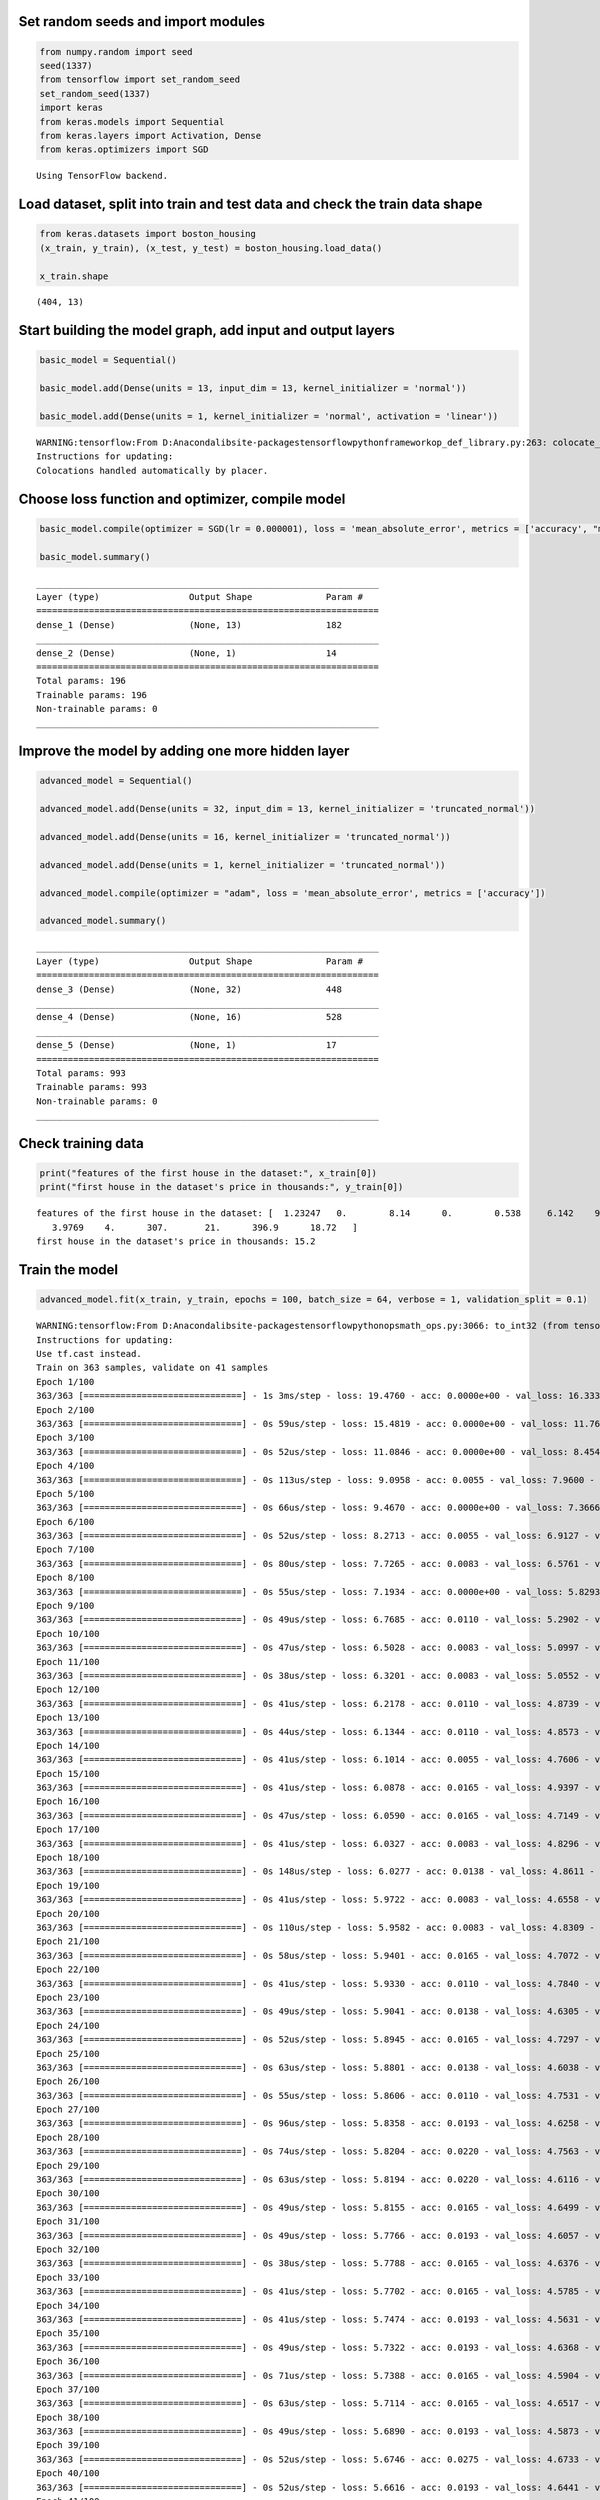 
Set random seeds and import modules
===================================

.. code:: ipython3

    from numpy.random import seed
    seed(1337)
    from tensorflow import set_random_seed
    set_random_seed(1337)
    import keras
    from keras.models import Sequential
    from keras.layers import Activation, Dense
    from keras.optimizers import SGD


.. parsed-literal::

    Using TensorFlow backend.
    

Load dataset, split into train and test data and check the train data shape
===========================================================================

.. code:: ipython3

    from keras.datasets import boston_housing
    (x_train, y_train), (x_test, y_test) = boston_housing.load_data()
    
    x_train.shape




.. parsed-literal::

    (404, 13)



Start building the model graph, add input and output layers
===========================================================

.. code:: ipython3

    basic_model = Sequential()
    
    basic_model.add(Dense(units = 13, input_dim = 13, kernel_initializer = 'normal'))
    
    basic_model.add(Dense(units = 1, kernel_initializer = 'normal', activation = 'linear'))


.. parsed-literal::

    WARNING:tensorflow:From D:\Anaconda\lib\site-packages\tensorflow\python\framework\op_def_library.py:263: colocate_with (from tensorflow.python.framework.ops) is deprecated and will be removed in a future version.
    Instructions for updating:
    Colocations handled automatically by placer.
    

Choose loss function and optimizer, compile model
=================================================

.. code:: ipython3

    basic_model.compile(optimizer = SGD(lr = 0.000001), loss = 'mean_absolute_error', metrics = ['accuracy', "mse"])
    
    basic_model.summary()


.. parsed-literal::

    _________________________________________________________________
    Layer (type)                 Output Shape              Param #   
    =================================================================
    dense_1 (Dense)              (None, 13)                182       
    _________________________________________________________________
    dense_2 (Dense)              (None, 1)                 14        
    =================================================================
    Total params: 196
    Trainable params: 196
    Non-trainable params: 0
    _________________________________________________________________
    

Improve the model by adding one more hidden layer
=================================================

.. code:: ipython3

    advanced_model = Sequential()
    
    advanced_model.add(Dense(units = 32, input_dim = 13, kernel_initializer = 'truncated_normal'))
    
    advanced_model.add(Dense(units = 16, kernel_initializer = 'truncated_normal'))
    
    advanced_model.add(Dense(units = 1, kernel_initializer = 'truncated_normal'))
    
    advanced_model.compile(optimizer = "adam", loss = 'mean_absolute_error', metrics = ['accuracy'])
    
    advanced_model.summary()


.. parsed-literal::

    _________________________________________________________________
    Layer (type)                 Output Shape              Param #   
    =================================================================
    dense_3 (Dense)              (None, 32)                448       
    _________________________________________________________________
    dense_4 (Dense)              (None, 16)                528       
    _________________________________________________________________
    dense_5 (Dense)              (None, 1)                 17        
    =================================================================
    Total params: 993
    Trainable params: 993
    Non-trainable params: 0
    _________________________________________________________________
    

Check training data
===================

.. code:: ipython3

    print("features of the first house in the dataset:", x_train[0])
    print("first house in the dataset's price in thousands:", y_train[0])


.. parsed-literal::

    features of the first house in the dataset: [  1.23247   0.        8.14      0.        0.538     6.142    91.7
       3.9769    4.      307.       21.      396.9      18.72   ]
    first house in the dataset's price in thousands: 15.2
    

Train the model
===============

.. code:: ipython3

    advanced_model.fit(x_train, y_train, epochs = 100, batch_size = 64, verbose = 1, validation_split = 0.1)


.. parsed-literal::

    WARNING:tensorflow:From D:\Anaconda\lib\site-packages\tensorflow\python\ops\math_ops.py:3066: to_int32 (from tensorflow.python.ops.math_ops) is deprecated and will be removed in a future version.
    Instructions for updating:
    Use tf.cast instead.
    Train on 363 samples, validate on 41 samples
    Epoch 1/100
    363/363 [==============================] - 1s 3ms/step - loss: 19.4760 - acc: 0.0000e+00 - val_loss: 16.3330 - val_acc: 0.0000e+00
    Epoch 2/100
    363/363 [==============================] - 0s 59us/step - loss: 15.4819 - acc: 0.0000e+00 - val_loss: 11.7637 - val_acc: 0.0000e+00
    Epoch 3/100
    363/363 [==============================] - 0s 52us/step - loss: 11.0846 - acc: 0.0000e+00 - val_loss: 8.4541 - val_acc: 0.0244
    Epoch 4/100
    363/363 [==============================] - 0s 113us/step - loss: 9.0958 - acc: 0.0055 - val_loss: 7.9600 - val_acc: 0.0244
    Epoch 5/100
    363/363 [==============================] - 0s 66us/step - loss: 9.4670 - acc: 0.0000e+00 - val_loss: 7.3666 - val_acc: 0.0244
    Epoch 6/100
    363/363 [==============================] - 0s 52us/step - loss: 8.2713 - acc: 0.0055 - val_loss: 6.9127 - val_acc: 0.0000e+00
    Epoch 7/100
    363/363 [==============================] - 0s 80us/step - loss: 7.7265 - acc: 0.0083 - val_loss: 6.5761 - val_acc: 0.0000e+00
    Epoch 8/100
    363/363 [==============================] - 0s 55us/step - loss: 7.1934 - acc: 0.0000e+00 - val_loss: 5.8293 - val_acc: 0.0000e+00
    Epoch 9/100
    363/363 [==============================] - 0s 49us/step - loss: 6.7685 - acc: 0.0110 - val_loss: 5.2902 - val_acc: 0.0244
    Epoch 10/100
    363/363 [==============================] - 0s 47us/step - loss: 6.5028 - acc: 0.0083 - val_loss: 5.0997 - val_acc: 0.0000e+00
    Epoch 11/100
    363/363 [==============================] - 0s 38us/step - loss: 6.3201 - acc: 0.0083 - val_loss: 5.0552 - val_acc: 0.0000e+00
    Epoch 12/100
    363/363 [==============================] - 0s 41us/step - loss: 6.2178 - acc: 0.0110 - val_loss: 4.8739 - val_acc: 0.0000e+00
    Epoch 13/100
    363/363 [==============================] - 0s 44us/step - loss: 6.1344 - acc: 0.0110 - val_loss: 4.8573 - val_acc: 0.0244
    Epoch 14/100
    363/363 [==============================] - 0s 41us/step - loss: 6.1014 - acc: 0.0055 - val_loss: 4.7606 - val_acc: 0.0244
    Epoch 15/100
    363/363 [==============================] - 0s 41us/step - loss: 6.0878 - acc: 0.0165 - val_loss: 4.9397 - val_acc: 0.0244
    Epoch 16/100
    363/363 [==============================] - 0s 47us/step - loss: 6.0590 - acc: 0.0165 - val_loss: 4.7149 - val_acc: 0.0244
    Epoch 17/100
    363/363 [==============================] - 0s 41us/step - loss: 6.0327 - acc: 0.0083 - val_loss: 4.8296 - val_acc: 0.0000e+00
    Epoch 18/100
    363/363 [==============================] - 0s 148us/step - loss: 6.0277 - acc: 0.0138 - val_loss: 4.8611 - val_acc: 0.0000e+00
    Epoch 19/100
    363/363 [==============================] - 0s 41us/step - loss: 5.9722 - acc: 0.0083 - val_loss: 4.6558 - val_acc: 0.0244
    Epoch 20/100
    363/363 [==============================] - 0s 110us/step - loss: 5.9582 - acc: 0.0083 - val_loss: 4.8309 - val_acc: 0.0000e+00
    Epoch 21/100
    363/363 [==============================] - 0s 58us/step - loss: 5.9401 - acc: 0.0165 - val_loss: 4.7072 - val_acc: 0.0000e+00
    Epoch 22/100
    363/363 [==============================] - 0s 41us/step - loss: 5.9330 - acc: 0.0110 - val_loss: 4.7840 - val_acc: 0.0000e+00
    Epoch 23/100
    363/363 [==============================] - 0s 49us/step - loss: 5.9041 - acc: 0.0138 - val_loss: 4.6305 - val_acc: 0.0000e+00
    Epoch 24/100
    363/363 [==============================] - 0s 52us/step - loss: 5.8945 - acc: 0.0165 - val_loss: 4.7297 - val_acc: 0.0000e+00
    Epoch 25/100
    363/363 [==============================] - 0s 63us/step - loss: 5.8801 - acc: 0.0138 - val_loss: 4.6038 - val_acc: 0.0000e+00
    Epoch 26/100
    363/363 [==============================] - 0s 55us/step - loss: 5.8606 - acc: 0.0110 - val_loss: 4.7531 - val_acc: 0.0000e+00
    Epoch 27/100
    363/363 [==============================] - 0s 96us/step - loss: 5.8358 - acc: 0.0193 - val_loss: 4.6258 - val_acc: 0.0000e+00
    Epoch 28/100
    363/363 [==============================] - 0s 74us/step - loss: 5.8204 - acc: 0.0220 - val_loss: 4.7563 - val_acc: 0.0000e+00
    Epoch 29/100
    363/363 [==============================] - 0s 63us/step - loss: 5.8194 - acc: 0.0220 - val_loss: 4.6116 - val_acc: 0.0000e+00
    Epoch 30/100
    363/363 [==============================] - 0s 49us/step - loss: 5.8155 - acc: 0.0165 - val_loss: 4.6499 - val_acc: 0.0000e+00
    Epoch 31/100
    363/363 [==============================] - 0s 49us/step - loss: 5.7766 - acc: 0.0193 - val_loss: 4.6057 - val_acc: 0.0000e+00
    Epoch 32/100
    363/363 [==============================] - 0s 38us/step - loss: 5.7788 - acc: 0.0165 - val_loss: 4.6376 - val_acc: 0.0000e+00
    Epoch 33/100
    363/363 [==============================] - 0s 41us/step - loss: 5.7702 - acc: 0.0165 - val_loss: 4.5785 - val_acc: 0.0000e+00
    Epoch 34/100
    363/363 [==============================] - 0s 41us/step - loss: 5.7474 - acc: 0.0193 - val_loss: 4.5631 - val_acc: 0.0000e+00
    Epoch 35/100
    363/363 [==============================] - 0s 49us/step - loss: 5.7322 - acc: 0.0193 - val_loss: 4.6368 - val_acc: 0.0000e+00
    Epoch 36/100
    363/363 [==============================] - 0s 71us/step - loss: 5.7388 - acc: 0.0165 - val_loss: 4.5904 - val_acc: 0.0000e+00
    Epoch 37/100
    363/363 [==============================] - 0s 63us/step - loss: 5.7114 - acc: 0.0165 - val_loss: 4.6517 - val_acc: 0.0000e+00
    Epoch 38/100
    363/363 [==============================] - 0s 49us/step - loss: 5.6890 - acc: 0.0193 - val_loss: 4.5873 - val_acc: 0.0244
    Epoch 39/100
    363/363 [==============================] - 0s 52us/step - loss: 5.6746 - acc: 0.0275 - val_loss: 4.6733 - val_acc: 0.0000e+00
    Epoch 40/100
    363/363 [==============================] - 0s 52us/step - loss: 5.6616 - acc: 0.0193 - val_loss: 4.6441 - val_acc: 0.0000e+00
    Epoch 41/100
    363/363 [==============================] - 0s 49us/step - loss: 5.6382 - acc: 0.0193 - val_loss: 4.5894 - val_acc: 0.0244
    Epoch 42/100
    363/363 [==============================] - 0s 47us/step - loss: 5.6295 - acc: 0.0165 - val_loss: 4.5525 - val_acc: 0.0244
    Epoch 43/100
    363/363 [==============================] - 0s 77us/step - loss: 5.6534 - acc: 0.0083 - val_loss: 4.6188 - val_acc: 0.0244
    Epoch 44/100
    363/363 [==============================] - 0s 47us/step - loss: 5.6632 - acc: 0.0165 - val_loss: 4.4967 - val_acc: 0.0244
    Epoch 45/100
    363/363 [==============================] - 0s 44us/step - loss: 5.6806 - acc: 0.0055 - val_loss: 4.6704 - val_acc: 0.0244
    Epoch 46/100
    363/363 [==============================] - 0s 49us/step - loss: 5.5846 - acc: 0.0165 - val_loss: 4.4033 - val_acc: 0.0244
    Epoch 47/100
    363/363 [==============================] - 0s 49us/step - loss: 5.5573 - acc: 0.0165 - val_loss: 4.6370 - val_acc: 0.0244
    Epoch 48/100
    363/363 [==============================] - 0s 66us/step - loss: 5.5746 - acc: 0.0248 - val_loss: 4.4808 - val_acc: 0.0244
    Epoch 49/100
    363/363 [==============================] - 0s 44us/step - loss: 5.5205 - acc: 0.0083 - val_loss: 4.6498 - val_acc: 0.0244
    Epoch 50/100
    363/363 [==============================] - 0s 49us/step - loss: 5.5128 - acc: 0.0138 - val_loss: 4.3211 - val_acc: 0.0244
    Epoch 51/100
    363/363 [==============================] - 0s 41us/step - loss: 5.5203 - acc: 0.0248 - val_loss: 4.5832 - val_acc: 0.0244
    Epoch 52/100
    363/363 [==============================] - 0s 44us/step - loss: 5.5147 - acc: 0.0165 - val_loss: 4.3736 - val_acc: 0.0000e+00
    Epoch 53/100
    363/363 [==============================] - 0s 69us/step - loss: 5.4574 - acc: 0.0220 - val_loss: 4.8472 - val_acc: 0.0244
    Epoch 54/100
    363/363 [==============================] - 0s 47us/step - loss: 5.4821 - acc: 0.0055 - val_loss: 4.2722 - val_acc: 0.0488
    Epoch 55/100
    363/363 [==============================] - 0s 47us/step - loss: 5.4741 - acc: 0.0165 - val_loss: 4.6613 - val_acc: 0.0488
    Epoch 56/100
    363/363 [==============================] - 0s 44us/step - loss: 5.5240 - acc: 0.0055 - val_loss: 4.3199 - val_acc: 0.0000e+00
    Epoch 57/100
    363/363 [==============================] - 0s 41us/step - loss: 5.4498 - acc: 0.0193 - val_loss: 4.4448 - val_acc: 0.0000e+00
    Epoch 58/100
    363/363 [==============================] - 0s 41us/step - loss: 5.4316 - acc: 0.0138 - val_loss: 4.4583 - val_acc: 0.0000e+00
    Epoch 59/100
    363/363 [==============================] - 0s 44us/step - loss: 5.3661 - acc: 0.0083 - val_loss: 4.4638 - val_acc: 0.0000e+00
    Epoch 60/100
    363/363 [==============================] - 0s 47us/step - loss: 5.3526 - acc: 0.0165 - val_loss: 4.6575 - val_acc: 0.0488
    Epoch 61/100
    363/363 [==============================] - 0s 49us/step - loss: 5.3441 - acc: 0.0110 - val_loss: 4.4425 - val_acc: 0.0000e+00
    Epoch 62/100
    363/363 [==============================] - 0s 69us/step - loss: 5.3081 - acc: 0.0138 - val_loss: 4.4418 - val_acc: 0.0000e+00
    Epoch 63/100
    363/363 [==============================] - 0s 49us/step - loss: 5.2856 - acc: 0.0138 - val_loss: 4.5548 - val_acc: 0.0000e+00
    Epoch 64/100
    363/363 [==============================] - 0s 47us/step - loss: 5.2972 - acc: 0.0165 - val_loss: 4.7408 - val_acc: 0.0244
    Epoch 65/100
    363/363 [==============================] - 0s 44us/step - loss: 5.2679 - acc: 0.0110 - val_loss: 4.4558 - val_acc: 0.0000e+00
    Epoch 66/100
    363/363 [==============================] - 0s 49us/step - loss: 5.2141 - acc: 0.0193 - val_loss: 4.5887 - val_acc: 0.0000e+00
    Epoch 67/100
    363/363 [==============================] - 0s 44us/step - loss: 5.1917 - acc: 0.0110 - val_loss: 4.4285 - val_acc: 0.0000e+00
    Epoch 68/100
    363/363 [==============================] - 0s 38us/step - loss: 5.1757 - acc: 0.0193 - val_loss: 4.4440 - val_acc: 0.0000e+00
    Epoch 69/100
    363/363 [==============================] - 0s 44us/step - loss: 5.1746 - acc: 0.0110 - val_loss: 4.6843 - val_acc: 0.0000e+00
    Epoch 70/100
    363/363 [==============================] - 0s 63us/step - loss: 5.2259 - acc: 0.0083 - val_loss: 4.2294 - val_acc: 0.0488
    Epoch 71/100
    363/363 [==============================] - 0s 47us/step - loss: 5.1430 - acc: 0.0165 - val_loss: 4.7810 - val_acc: 0.0244
    Epoch 72/100
    363/363 [==============================] - 0s 41us/step - loss: 5.2711 - acc: 0.0138 - val_loss: 4.3496 - val_acc: 0.0000e+00
    Epoch 73/100
    363/363 [==============================] - 0s 88us/step - loss: 5.2302 - acc: 0.0028 - val_loss: 4.3123 - val_acc: 0.0000e+00
    Epoch 74/100
    363/363 [==============================] - 0s 71us/step - loss: 5.1935 - acc: 0.0055 - val_loss: 4.6482 - val_acc: 0.0000e+00
    Epoch 75/100
    363/363 [==============================] - 0s 60us/step - loss: 5.2484 - acc: 0.0083 - val_loss: 4.2633 - val_acc: 0.0488
    Epoch 76/100
    363/363 [==============================] - 0s 66us/step - loss: 5.0663 - acc: 0.0193 - val_loss: 4.7944 - val_acc: 0.0244
    Epoch 77/100
    363/363 [==============================] - 0s 49us/step - loss: 5.0433 - acc: 0.0055 - val_loss: 4.3894 - val_acc: 0.0000e+00
    Epoch 78/100
    363/363 [==============================] - 0s 85us/step - loss: 5.0170 - acc: 0.0165 - val_loss: 4.5003 - val_acc: 0.0000e+00
    Epoch 79/100
    363/363 [==============================] - 0s 49us/step - loss: 4.9952 - acc: 0.0110 - val_loss: 4.3675 - val_acc: 0.0000e+00
    Epoch 80/100
    363/363 [==============================] - 0s 47us/step - loss: 5.0244 - acc: 0.0083 - val_loss: 4.7774 - val_acc: 0.0244
    Epoch 81/100
    363/363 [==============================] - 0s 91us/step - loss: 5.1797 - acc: 0.0083 - val_loss: 4.1789 - val_acc: 0.0488
    Epoch 82/100
    363/363 [==============================] - 0s 52us/step - loss: 5.0588 - acc: 0.0138 - val_loss: 4.6822 - val_acc: 0.0000e+00
    Epoch 83/100
    363/363 [==============================] - 0s 49us/step - loss: 5.1104 - acc: 0.0138 - val_loss: 4.5257 - val_acc: 0.0000e+00
    Epoch 84/100
    363/363 [==============================] - 0s 140us/step - loss: 4.9861 - acc: 0.0193 - val_loss: 4.3343 - val_acc: 0.0000e+00
    Epoch 85/100
    363/363 [==============================] - 0s 63us/step - loss: 4.9474 - acc: 0.0110 - val_loss: 4.5225 - val_acc: 0.0000e+00
    Epoch 86/100
    363/363 [==============================] - 0s 47us/step - loss: 4.9094 - acc: 0.0138 - val_loss: 4.5082 - val_acc: 0.0000e+00
    Epoch 87/100
    363/363 [==============================] - 0s 99us/step - loss: 4.8657 - acc: 0.0110 - val_loss: 4.4635 - val_acc: 0.0000e+00
    Epoch 88/100
    363/363 [==============================] - 0s 49us/step - loss: 4.8746 - acc: 0.0165 - val_loss: 4.4516 - val_acc: 0.0000e+00
    Epoch 89/100
    363/363 [==============================] - 0s 49us/step - loss: 4.8652 - acc: 0.0110 - val_loss: 4.6033 - val_acc: 0.0000e+00
    Epoch 90/100
    363/363 [==============================] - 0s 44us/step - loss: 4.8338 - acc: 0.0165 - val_loss: 4.5355 - val_acc: 0.0000e+00
    Epoch 91/100
    363/363 [==============================] - 0s 44us/step - loss: 4.8301 - acc: 0.0138 - val_loss: 4.2821 - val_acc: 0.0488
    Epoch 92/100
    363/363 [==============================] - 0s 44us/step - loss: 4.8001 - acc: 0.0138 - val_loss: 4.6296 - val_acc: 0.0000e+00
    Epoch 93/100
    363/363 [==============================] - 0s 47us/step - loss: 4.7565 - acc: 0.0193 - val_loss: 4.3032 - val_acc: 0.0244
    Epoch 94/100
    363/363 [==============================] - 0s 52us/step - loss: 4.7773 - acc: 0.0055 - val_loss: 4.6034 - val_acc: 0.0244
    Epoch 95/100
    363/363 [==============================] - 0s 49us/step - loss: 4.7643 - acc: 0.0138 - val_loss: 4.4051 - val_acc: 0.0000e+00
    Epoch 96/100
    363/363 [==============================] - 0s 41us/step - loss: 4.7349 - acc: 0.0110 - val_loss: 4.6976 - val_acc: 0.0244
    Epoch 97/100
    363/363 [==============================] - 0s 55us/step - loss: 4.8761 - acc: 0.0083 - val_loss: 4.1767 - val_acc: 0.0000e+00
    Epoch 98/100
    363/363 [==============================] - 0s 58us/step - loss: 5.0155 - acc: 0.0138 - val_loss: 4.7457 - val_acc: 0.0244
    Epoch 99/100
    363/363 [==============================] - 0s 49us/step - loss: 4.7588 - acc: 0.0138 - val_loss: 4.5146 - val_acc: 0.0000e+00
    Epoch 100/100
    363/363 [==============================] - 0s 52us/step - loss: 4.7109 - acc: 0.0055 - val_loss: 4.3469 - val_acc: 0.0488
    



.. parsed-literal::

    <keras.callbacks.History at 0x2f04d1ed0b8>



Model evaluation function
=========================

.. code:: ipython3

    def test_model(model, metric="accuracy"):
        evaluation = model.evaluate(x_test, y_test, verbose=0)
    
        print("-------------------------------------")
        print("Loss over the test dataset: %.2f" % (evaluation[0]))
        print("-------------------------------------")
        if metric == "accuracy":
            print("Accuarcy: %.2f" % (evaluation[1]))
        elif metric == "mae":
            print("Mean absolute error: %.2f" % (evaluation[1]))

Test the basic model
====================

.. code:: ipython3

    test_model(basic_model)


.. parsed-literal::

    -------------------------------------
    Loss over the test dataset: 29.40
    -------------------------------------
    Accuarcy: 0.00
    

Test the advanced model
=======================

.. code:: ipython3

    test_model(advanced_model)


.. parsed-literal::

    -------------------------------------
    Loss over the test dataset: 4.86
    -------------------------------------
    Accuarcy: 0.03
    

Define function to check actual house predictions
=================================================

.. code:: ipython3

    def check_predictions(model):
        train_houses=[x_train[0:1], x_train[10:11], x_train[200:201]]
        train_actual_prices = [y_train[0:1], y_train[10], y_train[200]]
    
        print("\n")
        print("Training set points:")
    
        for house, price in zip(train_houses, train_actual_prices):
            prediction = model.predict(house)
            print(f"Predicted price: {prediction}, Actual price: {price}")
    
        test_houses=[x_test[1:2], x_test[50:51], x_test[100:101]]
        test_actual_prices = [y_test[1], y_test[50], y_test[100]]
    
        print("\n")
        print("Testing set points:")
    
        for house, price in zip(test_houses, test_actual_prices):
            prediction = model.predict(house)
            print(f"Predicted price: {prediction}, Actual price: {price}")

Demonstrate slicing
===================

.. code:: ipython3

    print("sliced: ", x_train[0:1])
    print("not sliced: ", x_train[0])


.. parsed-literal::

    sliced:  [[  1.23247   0.        8.14      0.        0.538     6.142    91.7
        3.9769    4.      307.       21.      396.9      18.72   ]]
    not sliced:  [  1.23247   0.        8.14      0.        0.538     6.142    91.7
       3.9769    4.      307.       21.      396.9      18.72   ]
    

Check concrete predictions for our advanced model
=================================================

.. code:: ipython3

    check_predictions(advanced_model)


.. parsed-literal::

    
    
    Training set points:
    Predicted price: [[19.079166]], Actual price: [15.2]
    Predicted price: [[17.994045]], Actual price: 12.1
    Predicted price: [[27.042465]], Actual price: 23.9
    
    
    Testing set points:
    Predicted price: [[19.801466]], Actual price: 18.8
    Predicted price: [[32.983814]], Actual price: 35.4
    Predicted price: [[24.607197]], Actual price: 26.7
    

Improve the model
=================

.. code:: ipython3

    improved_model = Sequential()
    # add neuron units and add nonlinear activation function
    improved_model.add(Dense(units = 64, input_dim = 13, kernel_initializer = 'truncated_normal', activation = "relu"))
    
    improved_model.add(Dense(units = 32, kernel_initializer = 'truncated_normal', activation = "relu"))
    
    improved_model.add(Dense(units = 1, kernel_initializer = 'truncated_normal'))
    
    # mean squared error penalizes larger difference, works better
    improved_model.compile(optimizer = "adam", loss = 'mean_squared_error', metrics = ['mae'])
    # changes batch size = 32 which works better,both loss and validation loss has decreased at epochs=150
    improved_model.fit(x_train, y_train, epochs = 150, batch_size = 32, verbose = 1, validation_split = 0.2)
    
    check_predictions(improved_model)


.. parsed-literal::

    Train on 323 samples, validate on 81 samples
    Epoch 1/150
    323/323 [==============================] - 1s 3ms/step - loss: 441.2293 - mean_absolute_error: 18.4925 - val_loss: 312.3085 - val_mean_absolute_error: 14.6657
    Epoch 2/150
    323/323 [==============================] - 0s 123us/step - loss: 180.0133 - mean_absolute_error: 10.5206 - val_loss: 127.5609 - val_mean_absolute_error: 8.8612
    Epoch 3/150
    323/323 [==============================] - 0s 170us/step - loss: 132.8036 - mean_absolute_error: 8.7872 - val_loss: 112.4659 - val_mean_absolute_error: 8.1237
    Epoch 4/150
    323/323 [==============================] - 0s 130us/step - loss: 106.3767 - mean_absolute_error: 7.4756 - val_loss: 116.6352 - val_mean_absolute_error: 7.8220
    Epoch 5/150
    323/323 [==============================] - 0s 111us/step - loss: 91.1831 - mean_absolute_error: 6.7197 - val_loss: 86.2633 - val_mean_absolute_error: 6.9441
    Epoch 6/150
    323/323 [==============================] - 0s 133us/step - loss: 79.1563 - mean_absolute_error: 6.5656 - val_loss: 78.6052 - val_mean_absolute_error: 6.1694
    Epoch 7/150
    323/323 [==============================] - 0s 124us/step - loss: 69.1063 - mean_absolute_error: 5.6202 - val_loss: 78.3706 - val_mean_absolute_error: 5.8507
    Epoch 8/150
    323/323 [==============================] - 0s 83us/step - loss: 64.7206 - mean_absolute_error: 5.6190 - val_loss: 70.2571 - val_mean_absolute_error: 5.7456
    Epoch 9/150
    323/323 [==============================] - 0s 102us/step - loss: 61.1135 - mean_absolute_error: 5.3872 - val_loss: 73.7842 - val_mean_absolute_error: 5.5514
    Epoch 10/150
    323/323 [==============================] - 0s 145us/step - loss: 60.9069 - mean_absolute_error: 5.3647 - val_loss: 68.1519 - val_mean_absolute_error: 5.6286
    Epoch 11/150
    323/323 [==============================] - ETA: 0s - loss: 48.9758 - mean_absolute_error: 5.55 - 0s 142us/step - loss: 58.8660 - mean_absolute_error: 5.3615 - val_loss: 70.6623 - val_mean_absolute_error: 5.4833
    Epoch 12/150
    323/323 [==============================] - 0s 96us/step - loss: 58.3411 - mean_absolute_error: 5.1941 - val_loss: 67.5164 - val_mean_absolute_error: 5.5408
    Epoch 13/150
    323/323 [==============================] - 0s 93us/step - loss: 57.2751 - mean_absolute_error: 5.3322 - val_loss: 69.2805 - val_mean_absolute_error: 5.4331
    Epoch 14/150
    323/323 [==============================] - 0s 148us/step - loss: 56.4446 - mean_absolute_error: 5.0754 - val_loss: 66.6182 - val_mean_absolute_error: 5.5064
    Epoch 15/150
    323/323 [==============================] - 0s 195us/step - loss: 56.9475 - mean_absolute_error: 5.5217 - val_loss: 67.5023 - val_mean_absolute_error: 5.3835
    Epoch 16/150
    323/323 [==============================] - 0s 86us/step - loss: 55.6942 - mean_absolute_error: 5.0036 - val_loss: 66.0344 - val_mean_absolute_error: 5.3915
    Epoch 17/150
    323/323 [==============================] - 0s 96us/step - loss: 54.1180 - mean_absolute_error: 5.1182 - val_loss: 66.5261 - val_mean_absolute_error: 5.3302
    Epoch 18/150
    323/323 [==============================] - 0s 80us/step - loss: 53.6155 - mean_absolute_error: 5.0151 - val_loss: 68.2123 - val_mean_absolute_error: 5.2675
    Epoch 19/150
    323/323 [==============================] - 0s 99us/step - loss: 53.4091 - mean_absolute_error: 4.8091 - val_loss: 64.1694 - val_mean_absolute_error: 5.3649
    Epoch 20/150
    323/323 [==============================] - 0s 151us/step - loss: 52.5406 - mean_absolute_error: 5.0221 - val_loss: 65.9217 - val_mean_absolute_error: 5.2431
    Epoch 21/150
    323/323 [==============================] - 0s 127us/step - loss: 52.2549 - mean_absolute_error: 4.9040 - val_loss: 67.9358 - val_mean_absolute_error: 5.2018
    Epoch 22/150
    323/323 [==============================] - 0s 90us/step - loss: 53.8884 - mean_absolute_error: 4.6979 - val_loss: 61.8989 - val_mean_absolute_error: 5.2811
    Epoch 23/150
    323/323 [==============================] - 0s 108us/step - loss: 51.6003 - mean_absolute_error: 4.9563 - val_loss: 63.0338 - val_mean_absolute_error: 5.1501
    Epoch 24/150
    323/323 [==============================] - 0s 124us/step - loss: 50.4431 - mean_absolute_error: 4.9436 - val_loss: 65.0851 - val_mean_absolute_error: 5.1089
    Epoch 25/150
    323/323 [==============================] - 0s 83us/step - loss: 50.0588 - mean_absolute_error: 4.6187 - val_loss: 60.2674 - val_mean_absolute_error: 5.1475
    Epoch 26/150
    323/323 [==============================] - 0s 74us/step - loss: 48.8548 - mean_absolute_error: 4.7664 - val_loss: 61.2168 - val_mean_absolute_error: 5.0609
    Epoch 27/150
    323/323 [==============================] - 0s 170us/step - loss: 49.4343 - mean_absolute_error: 4.6116 - val_loss: 57.9659 - val_mean_absolute_error: 5.2841
    Epoch 28/150
    323/323 [==============================] - 0s 114us/step - loss: 48.5890 - mean_absolute_error: 5.0150 - val_loss: 66.1015 - val_mean_absolute_error: 5.0633
    Epoch 29/150
    323/323 [==============================] - 0s 93us/step - loss: 50.3099 - mean_absolute_error: 4.6754 - val_loss: 56.8893 - val_mean_absolute_error: 5.1069
    Epoch 30/150
    323/323 [==============================] - 0s 111us/step - loss: 46.9988 - mean_absolute_error: 4.6414 - val_loss: 56.7745 - val_mean_absolute_error: 4.9651
    Epoch 31/150
    323/323 [==============================] - 0s 108us/step - loss: 46.4723 - mean_absolute_error: 4.5852 - val_loss: 56.4074 - val_mean_absolute_error: 4.9237
    Epoch 32/150
    323/323 [==============================] - 0s 105us/step - loss: 45.7336 - mean_absolute_error: 4.4720 - val_loss: 55.3370 - val_mean_absolute_error: 5.0391
    Epoch 33/150
    323/323 [==============================] - 0s 83us/step - loss: 44.9991 - mean_absolute_error: 4.6046 - val_loss: 54.6293 - val_mean_absolute_error: 4.8692
    Epoch 34/150
    323/323 [==============================] - 0s 83us/step - loss: 43.7522 - mean_absolute_error: 4.4672 - val_loss: 56.7307 - val_mean_absolute_error: 4.8244
    Epoch 35/150
    323/323 [==============================] - 0s 133us/step - loss: 43.9845 - mean_absolute_error: 4.3511 - val_loss: 51.8416 - val_mean_absolute_error: 4.9549
    Epoch 36/150
    323/323 [==============================] - 0s 77us/step - loss: 45.8603 - mean_absolute_error: 4.8676 - val_loss: 56.7073 - val_mean_absolute_error: 4.8208
    Epoch 37/150
    323/323 [==============================] - 0s 99us/step - loss: 41.6780 - mean_absolute_error: 4.4411 - val_loss: 51.5690 - val_mean_absolute_error: 4.8282
    Epoch 38/150
    323/323 [==============================] - 0s 80us/step - loss: 41.1173 - mean_absolute_error: 4.3558 - val_loss: 50.9333 - val_mean_absolute_error: 4.7807
    Epoch 39/150
    323/323 [==============================] - 0s 130us/step - loss: 41.3286 - mean_absolute_error: 4.6580 - val_loss: 59.3128 - val_mean_absolute_error: 4.9578
    Epoch 40/150
    323/323 [==============================] - 0s 124us/step - loss: 42.7752 - mean_absolute_error: 4.3898 - val_loss: 49.8825 - val_mean_absolute_error: 5.1964
    Epoch 41/150
    323/323 [==============================] - 0s 111us/step - loss: 41.4585 - mean_absolute_error: 4.4578 - val_loss: 51.0796 - val_mean_absolute_error: 4.6750
    Epoch 42/150
    323/323 [==============================] - 0s 173us/step - loss: 39.3859 - mean_absolute_error: 4.2963 - val_loss: 47.4860 - val_mean_absolute_error: 4.6543
    Epoch 43/150
    323/323 [==============================] - 0s 86us/step - loss: 38.5087 - mean_absolute_error: 4.1458 - val_loss: 46.4232 - val_mean_absolute_error: 4.7336
    Epoch 44/150
    323/323 [==============================] - 0s 83us/step - loss: 38.2484 - mean_absolute_error: 4.3773 - val_loss: 48.1360 - val_mean_absolute_error: 4.5515
    Epoch 45/150
    323/323 [==============================] - 0s 71us/step - loss: 37.0735 - mean_absolute_error: 4.2339 - val_loss: 46.2012 - val_mean_absolute_error: 4.5357
    Epoch 46/150
    323/323 [==============================] - 0s 93us/step - loss: 36.8482 - mean_absolute_error: 4.2344 - val_loss: 49.7975 - val_mean_absolute_error: 4.5537
    Epoch 47/150
    323/323 [==============================] - 0s 83us/step - loss: 37.7333 - mean_absolute_error: 4.2188 - val_loss: 46.0541 - val_mean_absolute_error: 4.4607
    Epoch 48/150
    323/323 [==============================] - 0s 86us/step - loss: 35.6940 - mean_absolute_error: 4.1461 - val_loss: 47.3360 - val_mean_absolute_error: 4.4531
    Epoch 49/150
    323/323 [==============================] - 0s 83us/step - loss: 36.8875 - mean_absolute_error: 4.1100 - val_loss: 42.5192 - val_mean_absolute_error: 4.4994
    Epoch 50/150
    323/323 [==============================] - 0s 108us/step - loss: 34.4098 - mean_absolute_error: 4.0596 - val_loss: 46.5403 - val_mean_absolute_error: 4.4247
    Epoch 51/150
    323/323 [==============================] - 0s 136us/step - loss: 34.5377 - mean_absolute_error: 4.2126 - val_loss: 45.1822 - val_mean_absolute_error: 4.3815
    Epoch 52/150
    323/323 [==============================] - 0s 96us/step - loss: 34.6114 - mean_absolute_error: 4.0607 - val_loss: 40.1372 - val_mean_absolute_error: 4.4437
    Epoch 53/150
    323/323 [==============================] - 0s 117us/step - loss: 33.0691 - mean_absolute_error: 3.9185 - val_loss: 39.6172 - val_mean_absolute_error: 4.6036
    Epoch 54/150
    323/323 [==============================] - 0s 90us/step - loss: 34.4710 - mean_absolute_error: 4.3236 - val_loss: 43.5103 - val_mean_absolute_error: 4.3226
    Epoch 55/150
    323/323 [==============================] - 0s 105us/step - loss: 32.4232 - mean_absolute_error: 4.0532 - val_loss: 40.8916 - val_mean_absolute_error: 4.2706
    Epoch 56/150
    323/323 [==============================] - 0s 157us/step - loss: 34.1398 - mean_absolute_error: 4.1298 - val_loss: 38.2386 - val_mean_absolute_error: 4.3280
    Epoch 57/150
    323/323 [==============================] - 0s 148us/step - loss: 31.8875 - mean_absolute_error: 3.8508 - val_loss: 37.6155 - val_mean_absolute_error: 4.4515
    Epoch 58/150
    323/323 [==============================] - 0s 114us/step - loss: 31.1036 - mean_absolute_error: 4.0828 - val_loss: 44.1133 - val_mean_absolute_error: 4.3349
    Epoch 59/150
    323/323 [==============================] - 0s 96us/step - loss: 31.7447 - mean_absolute_error: 3.8310 - val_loss: 36.2162 - val_mean_absolute_error: 4.3343
    Epoch 60/150
    323/323 [==============================] - 0s 114us/step - loss: 32.5302 - mean_absolute_error: 4.1414 - val_loss: 36.7171 - val_mean_absolute_error: 4.0838
    Epoch 61/150
    323/323 [==============================] - 0s 90us/step - loss: 29.6228 - mean_absolute_error: 3.7965 - val_loss: 35.2041 - val_mean_absolute_error: 4.0948
    Epoch 62/150
    323/323 [==============================] - 0s 96us/step - loss: 29.2416 - mean_absolute_error: 3.7900 - val_loss: 33.8856 - val_mean_absolute_error: 4.1579
    Epoch 63/150
    323/323 [==============================] - 0s 102us/step - loss: 29.1467 - mean_absolute_error: 3.8250 - val_loss: 33.5733 - val_mean_absolute_error: 4.1064
    Epoch 64/150
    323/323 [==============================] - 0s 145us/step - loss: 28.7287 - mean_absolute_error: 3.8176 - val_loss: 32.9463 - val_mean_absolute_error: 4.1101
    Epoch 65/150
    323/323 [==============================] - 0s 139us/step - loss: 29.0928 - mean_absolute_error: 3.7439 - val_loss: 36.0013 - val_mean_absolute_error: 4.7383
    Epoch 66/150
    323/323 [==============================] - 0s 142us/step - loss: 32.0252 - mean_absolute_error: 4.1661 - val_loss: 32.0806 - val_mean_absolute_error: 4.0156
    Epoch 67/150
    323/323 [==============================] - 0s 139us/step - loss: 30.6671 - mean_absolute_error: 4.1989 - val_loss: 32.2960 - val_mean_absolute_error: 3.8858
    Epoch 68/150
    323/323 [==============================] - 0s 120us/step - loss: 28.8286 - mean_absolute_error: 4.0116 - val_loss: 42.5468 - val_mean_absolute_error: 4.3448
    Epoch 69/150
    323/323 [==============================] - 0s 86us/step - loss: 29.7401 - mean_absolute_error: 3.9260 - val_loss: 31.0713 - val_mean_absolute_error: 3.8738
    Epoch 70/150
    323/323 [==============================] - 0s 151us/step - loss: 26.8224 - mean_absolute_error: 3.6821 - val_loss: 31.2173 - val_mean_absolute_error: 3.7880
    Epoch 71/150
    323/323 [==============================] - 0s 108us/step - loss: 26.5629 - mean_absolute_error: 3.7493 - val_loss: 31.4047 - val_mean_absolute_error: 3.7897
    Epoch 72/150
    323/323 [==============================] - 0s 96us/step - loss: 25.9398 - mean_absolute_error: 3.7862 - val_loss: 30.8300 - val_mean_absolute_error: 3.7527
    Epoch 73/150
    323/323 [==============================] - 0s 124us/step - loss: 26.7045 - mean_absolute_error: 3.8248 - val_loss: 29.9571 - val_mean_absolute_error: 3.7495
    Epoch 74/150
    323/323 [==============================] - 0s 108us/step - loss: 26.4636 - mean_absolute_error: 3.6559 - val_loss: 29.2668 - val_mean_absolute_error: 3.7258
    Epoch 75/150
    323/323 [==============================] - 0s 124us/step - loss: 25.2071 - mean_absolute_error: 3.6394 - val_loss: 28.4011 - val_mean_absolute_error: 3.8290
    Epoch 76/150
    323/323 [==============================] - 0s 99us/step - loss: 27.4804 - mean_absolute_error: 3.8675 - val_loss: 28.4731 - val_mean_absolute_error: 3.7212
    Epoch 77/150
    323/323 [==============================] - 0s 111us/step - loss: 30.2229 - mean_absolute_error: 4.0626 - val_loss: 35.4745 - val_mean_absolute_error: 3.9912
    Epoch 78/150
    323/323 [==============================] - 0s 139us/step - loss: 26.4034 - mean_absolute_error: 3.9012 - val_loss: 32.8916 - val_mean_absolute_error: 3.8501
    Epoch 79/150
    323/323 [==============================] - 0s 170us/step - loss: 25.6751 - mean_absolute_error: 3.7336 - val_loss: 27.2353 - val_mean_absolute_error: 3.7029
    Epoch 80/150
    323/323 [==============================] - 0s 133us/step - loss: 25.9962 - mean_absolute_error: 3.6868 - val_loss: 27.3694 - val_mean_absolute_error: 3.6871
    Epoch 81/150
    323/323 [==============================] - 0s 111us/step - loss: 25.4086 - mean_absolute_error: 3.5846 - val_loss: 28.6596 - val_mean_absolute_error: 4.0419
    Epoch 82/150
    323/323 [==============================] - 0s 93us/step - loss: 23.2533 - mean_absolute_error: 3.5878 - val_loss: 31.3840 - val_mean_absolute_error: 3.7778
    Epoch 83/150
    323/323 [==============================] - 0s 80us/step - loss: 24.5994 - mean_absolute_error: 3.6334 - val_loss: 26.3073 - val_mean_absolute_error: 3.5860
    Epoch 84/150
    323/323 [==============================] - 0s 111us/step - loss: 23.6109 - mean_absolute_error: 3.6126 - val_loss: 29.0921 - val_mean_absolute_error: 3.6604
    Epoch 85/150
    323/323 [==============================] - 0s 74us/step - loss: 23.4182 - mean_absolute_error: 3.5376 - val_loss: 25.8445 - val_mean_absolute_error: 3.7310
    Epoch 86/150
    323/323 [==============================] - 0s 114us/step - loss: 23.8492 - mean_absolute_error: 3.5693 - val_loss: 28.0465 - val_mean_absolute_error: 3.5868
    Epoch 87/150
    323/323 [==============================] - 0s 142us/step - loss: 23.3514 - mean_absolute_error: 3.6682 - val_loss: 29.6603 - val_mean_absolute_error: 3.7050
    Epoch 88/150
    323/323 [==============================] - 0s 120us/step - loss: 24.4779 - mean_absolute_error: 3.6224 - val_loss: 24.6481 - val_mean_absolute_error: 3.5349
    Epoch 89/150
    323/323 [==============================] - 0s 123us/step - loss: 22.3639 - mean_absolute_error: 3.5078 - val_loss: 27.8328 - val_mean_absolute_error: 3.6176
    Epoch 90/150
    323/323 [==============================] - 0s 148us/step - loss: 21.8766 - mean_absolute_error: 3.4539 - val_loss: 24.0316 - val_mean_absolute_error: 3.5419
    Epoch 91/150
    323/323 [==============================] - 0s 133us/step - loss: 22.1447 - mean_absolute_error: 3.5500 - val_loss: 25.5041 - val_mean_absolute_error: 3.4615
    Epoch 92/150
    323/323 [==============================] - 0s 124us/step - loss: 22.1175 - mean_absolute_error: 3.3839 - val_loss: 29.5606 - val_mean_absolute_error: 4.3192
    Epoch 93/150
    323/323 [==============================] - ETA: 0s - loss: 19.9985 - mean_absolute_error: 3.63 - 0s 111us/step - loss: 30.8597 - mean_absolute_error: 4.3460 - val_loss: 30.2479 - val_mean_absolute_error: 3.8889
    Epoch 94/150
    323/323 [==============================] - 0s 154us/step - loss: 22.5009 - mean_absolute_error: 3.6067 - val_loss: 23.7829 - val_mean_absolute_error: 3.4745
    Epoch 95/150
    323/323 [==============================] - 0s 93us/step - loss: 23.8507 - mean_absolute_error: 3.6231 - val_loss: 24.7789 - val_mean_absolute_error: 3.4440
    Epoch 96/150
    323/323 [==============================] - 0s 222us/step - loss: 22.5332 - mean_absolute_error: 3.5998 - val_loss: 28.9281 - val_mean_absolute_error: 3.7662
    Epoch 97/150
    323/323 [==============================] - 0s 145us/step - loss: 23.2586 - mean_absolute_error: 3.7074 - val_loss: 27.0760 - val_mean_absolute_error: 3.6083
    Epoch 98/150
    323/323 [==============================] - 0s 114us/step - loss: 22.4820 - mean_absolute_error: 3.4462 - val_loss: 24.7896 - val_mean_absolute_error: 3.7696
    Epoch 99/150
    323/323 [==============================] - 0s 102us/step - loss: 22.5926 - mean_absolute_error: 3.4620 - val_loss: 22.6149 - val_mean_absolute_error: 3.4264
    Epoch 100/150
    323/323 [==============================] - 0s 83us/step - loss: 21.6733 - mean_absolute_error: 3.5086 - val_loss: 23.1227 - val_mean_absolute_error: 3.3168
    Epoch 101/150
    323/323 [==============================] - 0s 114us/step - loss: 20.8163 - mean_absolute_error: 3.4153 - val_loss: 24.0983 - val_mean_absolute_error: 3.3616
    Epoch 102/150
    323/323 [==============================] - 0s 195us/step - loss: 24.4763 - mean_absolute_error: 3.7005 - val_loss: 21.6684 - val_mean_absolute_error: 3.3808
    Epoch 103/150
    323/323 [==============================] - 0s 102us/step - loss: 23.7615 - mean_absolute_error: 3.6549 - val_loss: 23.9016 - val_mean_absolute_error: 3.7813
    Epoch 104/150
    323/323 [==============================] - 0s 124us/step - loss: 21.1402 - mean_absolute_error: 3.5091 - val_loss: 22.1483 - val_mean_absolute_error: 3.4780
    Epoch 105/150
    323/323 [==============================] - 0s 93us/step - loss: 21.4392 - mean_absolute_error: 3.4337 - val_loss: 21.9492 - val_mean_absolute_error: 3.2355
    Epoch 106/150
    323/323 [==============================] - 0s 111us/step - loss: 20.0684 - mean_absolute_error: 3.3428 - val_loss: 21.2497 - val_mean_absolute_error: 3.2560
    Epoch 107/150
    323/323 [==============================] - 0s 148us/step - loss: 19.4042 - mean_absolute_error: 3.2667 - val_loss: 21.0290 - val_mean_absolute_error: 3.2830
    Epoch 108/150
    323/323 [==============================] - 0s 105us/step - loss: 19.7759 - mean_absolute_error: 3.2984 - val_loss: 20.6814 - val_mean_absolute_error: 3.2267
    Epoch 109/150
    323/323 [==============================] - 0s 133us/step - loss: 19.4693 - mean_absolute_error: 3.3001 - val_loss: 21.1351 - val_mean_absolute_error: 3.1729
    Epoch 110/150
    323/323 [==============================] - 0s 96us/step - loss: 19.6198 - mean_absolute_error: 3.2819 - val_loss: 20.4186 - val_mean_absolute_error: 3.2278
    Epoch 111/150
    323/323 [==============================] - 0s 111us/step - loss: 19.8047 - mean_absolute_error: 3.2685 - val_loss: 20.8218 - val_mean_absolute_error: 3.2883
    Epoch 112/150
    323/323 [==============================] - 0s 105us/step - loss: 19.2465 - mean_absolute_error: 3.2460 - val_loss: 20.0454 - val_mean_absolute_error: 3.2355
    Epoch 113/150
    323/323 [==============================] - 0s 108us/step - loss: 18.9483 - mean_absolute_error: 3.1695 - val_loss: 20.4522 - val_mean_absolute_error: 3.1146
    Epoch 114/150
    323/323 [==============================] - 0s 90us/step - loss: 19.1327 - mean_absolute_error: 3.2480 - val_loss: 21.5344 - val_mean_absolute_error: 3.2443
    Epoch 115/150
    323/323 [==============================] - 0s 111us/step - loss: 19.0350 - mean_absolute_error: 3.2379 - val_loss: 20.4012 - val_mean_absolute_error: 3.3402
    Epoch 116/150
    323/323 [==============================] - 0s 83us/step - loss: 20.7621 - mean_absolute_error: 3.4122 - val_loss: 20.8412 - val_mean_absolute_error: 3.4790
    Epoch 117/150
    323/323 [==============================] - 0s 145us/step - loss: 21.7454 - mean_absolute_error: 3.5276 - val_loss: 19.7233 - val_mean_absolute_error: 3.1975
    Epoch 118/150
    323/323 [==============================] - 0s 127us/step - loss: 24.5618 - mean_absolute_error: 3.7458 - val_loss: 26.0701 - val_mean_absolute_error: 3.6625
    Epoch 119/150
    323/323 [==============================] - 0s 83us/step - loss: 22.1554 - mean_absolute_error: 3.6280 - val_loss: 27.6640 - val_mean_absolute_error: 3.7163
    Epoch 120/150
    323/323 [==============================] - 0s 105us/step - loss: 21.0445 - mean_absolute_error: 3.3613 - val_loss: 20.3878 - val_mean_absolute_error: 3.1323
    Epoch 121/150
    323/323 [==============================] - 0s 96us/step - loss: 19.0708 - mean_absolute_error: 3.1861 - val_loss: 19.6435 - val_mean_absolute_error: 3.0827
    Epoch 122/150
    323/323 [==============================] - 0s 148us/step - loss: 18.2059 - mean_absolute_error: 3.1705 - val_loss: 18.5899 - val_mean_absolute_error: 3.1262
    Epoch 123/150
    323/323 [==============================] - 0s 90us/step - loss: 17.8249 - mean_absolute_error: 3.0679 - val_loss: 18.7766 - val_mean_absolute_error: 3.1289
    Epoch 124/150
    323/323 [==============================] - 0s 133us/step - loss: 17.8737 - mean_absolute_error: 3.1528 - val_loss: 20.7438 - val_mean_absolute_error: 3.2077
    Epoch 125/150
    323/323 [==============================] - 0s 96us/step - loss: 19.7929 - mean_absolute_error: 3.2609 - val_loss: 17.8531 - val_mean_absolute_error: 3.1282
    Epoch 126/150
    323/323 [==============================] - 0s 114us/step - loss: 18.7959 - mean_absolute_error: 3.1083 - val_loss: 21.9922 - val_mean_absolute_error: 3.6529
    Epoch 127/150
    323/323 [==============================] - 0s 142us/step - loss: 19.0798 - mean_absolute_error: 3.2989 - val_loss: 22.3788 - val_mean_absolute_error: 3.3188
    Epoch 128/150
    323/323 [==============================] - 0s 102us/step - loss: 17.7891 - mean_absolute_error: 3.1723 - val_loss: 19.9667 - val_mean_absolute_error: 3.1153
    Epoch 129/150
    323/323 [==============================] - 0s 133us/step - loss: 18.4022 - mean_absolute_error: 3.1595 - val_loss: 20.8778 - val_mean_absolute_error: 3.2033
    Epoch 130/150
    323/323 [==============================] - 0s 204us/step - loss: 21.3323 - mean_absolute_error: 3.3144 - val_loss: 19.0583 - val_mean_absolute_error: 3.0794
    Epoch 131/150
    323/323 [==============================] - 0s 99us/step - loss: 18.2053 - mean_absolute_error: 3.1228 - val_loss: 17.3866 - val_mean_absolute_error: 3.1033
    Epoch 132/150
    323/323 [==============================] - 0s 77us/step - loss: 18.5518 - mean_absolute_error: 3.1173 - val_loss: 18.7195 - val_mean_absolute_error: 3.2658
    Epoch 133/150
    323/323 [==============================] - 0s 133us/step - loss: 17.1561 - mean_absolute_error: 3.0492 - val_loss: 20.3995 - val_mean_absolute_error: 3.1630
    Epoch 134/150
    323/323 [==============================] - 0s 74us/step - loss: 17.5334 - mean_absolute_error: 3.0589 - val_loss: 18.0004 - val_mean_absolute_error: 2.9850
    Epoch 135/150
    323/323 [==============================] - 0s 120us/step - loss: 16.8346 - mean_absolute_error: 2.9608 - val_loss: 19.1832 - val_mean_absolute_error: 3.0897
    Epoch 136/150
    323/323 [==============================] - 0s 96us/step - loss: 21.1168 - mean_absolute_error: 3.3528 - val_loss: 17.8902 - val_mean_absolute_error: 3.0453
    Epoch 137/150
    323/323 [==============================] - 0s 111us/step - loss: 16.9605 - mean_absolute_error: 2.9751 - val_loss: 18.2520 - val_mean_absolute_error: 3.1990
    Epoch 138/150
    323/323 [==============================] - 0s 102us/step - loss: 17.0023 - mean_absolute_error: 3.0683 - val_loss: 17.4571 - val_mean_absolute_error: 3.0096
    Epoch 139/150
    323/323 [==============================] - 0s 154us/step - loss: 16.5949 - mean_absolute_error: 3.0306 - val_loss: 19.5907 - val_mean_absolute_error: 3.1396
    Epoch 140/150
    323/323 [==============================] - 0s 80us/step - loss: 18.3641 - mean_absolute_error: 3.1110 - val_loss: 17.0739 - val_mean_absolute_error: 2.9346
    Epoch 141/150
    323/323 [==============================] - 0s 120us/step - loss: 17.4066 - mean_absolute_error: 3.0030 - val_loss: 17.5873 - val_mean_absolute_error: 2.9967
    Epoch 142/150
    323/323 [==============================] - 0s 102us/step - loss: 22.4235 - mean_absolute_error: 3.4047 - val_loss: 23.6989 - val_mean_absolute_error: 4.0217
    Epoch 143/150
    323/323 [==============================] - 0s 108us/step - loss: 18.2031 - mean_absolute_error: 3.1396 - val_loss: 19.5129 - val_mean_absolute_error: 3.1169
    Epoch 144/150
    323/323 [==============================] - 0s 90us/step - loss: 16.6163 - mean_absolute_error: 3.0969 - val_loss: 16.9010 - val_mean_absolute_error: 2.9391
    Epoch 145/150
    323/323 [==============================] - 0s 90us/step - loss: 16.6274 - mean_absolute_error: 2.9923 - val_loss: 16.3245 - val_mean_absolute_error: 2.9505
    Epoch 146/150
    323/323 [==============================] - 0s 105us/step - loss: 17.8811 - mean_absolute_error: 3.0470 - val_loss: 16.4729 - val_mean_absolute_error: 2.9733
    Epoch 147/150
    323/323 [==============================] - 0s 93us/step - loss: 19.0473 - mean_absolute_error: 3.2155 - val_loss: 20.5750 - val_mean_absolute_error: 3.6021
    Epoch 148/150
    323/323 [==============================] - 0s 93us/step - loss: 18.7719 - mean_absolute_error: 3.1663 - val_loss: 19.0754 - val_mean_absolute_error: 3.0535
    Epoch 149/150
    323/323 [==============================] - 0s 90us/step - loss: 19.7815 - mean_absolute_error: 3.2228 - val_loss: 17.9585 - val_mean_absolute_error: 3.2255
    Epoch 150/150
    323/323 [==============================] - 0s 83us/step - loss: 17.2428 - mean_absolute_error: 2.9718 - val_loss: 19.1928 - val_mean_absolute_error: 3.3960
    
    
    Training set points:
    Predicted price: [[19.105759]], Actual price: [15.2]
    Predicted price: [[15.409338]], Actual price: 12.1
    Predicted price: [[27.75078]], Actual price: 23.9
    
    
    Testing set points:
    Predicted price: [[20.693811]], Actual price: 18.8
    Predicted price: [[38.433586]], Actual price: 35.4
    Predicted price: [[29.925093]], Actual price: 26.7
    

.. code:: ipython3

    test_model(improved_model, metric = "mae")


.. parsed-literal::

    -------------------------------------
    Loss over the test dataset: 33.98
    -------------------------------------
    Mean absolute error: 4.23
    
